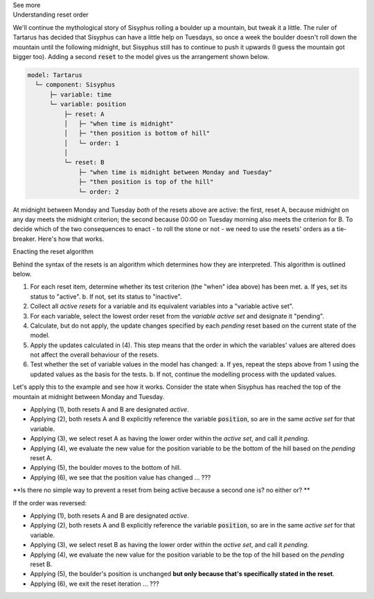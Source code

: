 .. _informC11_interpretation_of_variable_resets2:

.. container:: toggle

  .. container:: header

    See more

  .. container:: infospec

    .. container:: heading3

      Understanding reset order

    We'll continue the mythological story of Sisyphus rolling a boulder up a mountain, but tweak it a little.  
    The ruler of Tartarus has decided that Sisyphus can have a little help on Tuesdays, so once a week the boulder doesn't roll down the mountain until the following midnight, but Sisyphus still has to continue to push it upwards (I guess the mountain got bigger too).
    Adding a second :code:`reset` to the model gives us the arrangement shown below.

    .. code::

      model: Tartarus
        └─ component: Sisyphus
            ├─ variable: time
            └─ variable: position
                ├─ reset: A
                │   ├─ "when time is midnight"
                │   ├─ "then position is bottom of hill"
                │   └─ order: 1
                │
                └─ reset: B
                    ├─ "when time is midnight between Monday and Tuesday"
                    ├─ "then position is top of the hill"
                    └─ order: 2

    At midnight between Monday and Tuesday *both* of the resets above are active: the first, reset A, because midnight on any day meets the midnight criterion; the second because 00:00 on Tuesday morning also meets the criterion for B.
    To decide which of the two consequences to enact - to roll the stone or not - we need to use the resets' orders as a tie-breaker.
    Here's how that works.

    .. container:: heading3
      
      Enacting the reset algorithm

    Behind the syntax of the resets is an algorithm which determines how they are interpreted.
    This algorithm is outlined below.

    1. For each reset item, determine whether its test criterion (the "when" idea above) has been met.
       a. If yes, set its status to "active".
       b. If not, set its status to "inactive".

    2. Collect all *active resets* for a variable and its equivalent variables into a "variable active set".

    3. For each variable, select the lowest order reset from the *variable active set* and designate it "pending".

    4. Calculate, but do not apply, the update changes specified by each *pending* reset based on the current state of the model.

    5. Apply the updates calculated in (4).  
       This step means that the order in which the variables' values are altered does not affect the overall behaviour of the resets.
    
    6. Test whether the set of variable values in the model has changed: 
       a. If yes, repeat the steps above from 1 using the updated values as the basis for the tests.
       b. If not, continue the modelling process with the updated values.

    Let's apply this to the example and see how it works. 
    Consider the state when Sisyphus has reached the top of the mountain at midnight between Monday and Tuesday.

    - Applying (1), both resets A and B are designated *active*.
    - Applying (2), both resets A and B explicitly reference the variable :code:`position`, so are in the same *active set* for that variable.  
    - Applying (3), we select reset A as having the lower order within the *active set*, and call it *pending*.
    - Applying (4), we evaluate the new value for the position variable to be the bottom of the hill based on the *pending* reset A.
    - Applying (5), the boulder moves to the bottom of hill.
    - Applying (6), we see that the position value has changed ... ???

    **Is there no simple way to prevent a reset from being active because a second one is? no either or? **

    If the order was reversed:

    - Applying (1), both resets A and B are designated *active*.
    - Applying (2), both resets A and B explicitly reference the variable :code:`position`, so are in the same *active set* for that variable.  
    - Applying (3), we select reset B as having the lower order within the *active set*, and call it *pending*.
    - Applying (4), we evaluate the new value for the position variable to be the top of the hill based on the *pending* reset B.
    - Applying (5), the boulder's position is unchanged **but only because that's specifically stated in the reset**.
    - Applying (6), we exit the reset iteration ... ???


